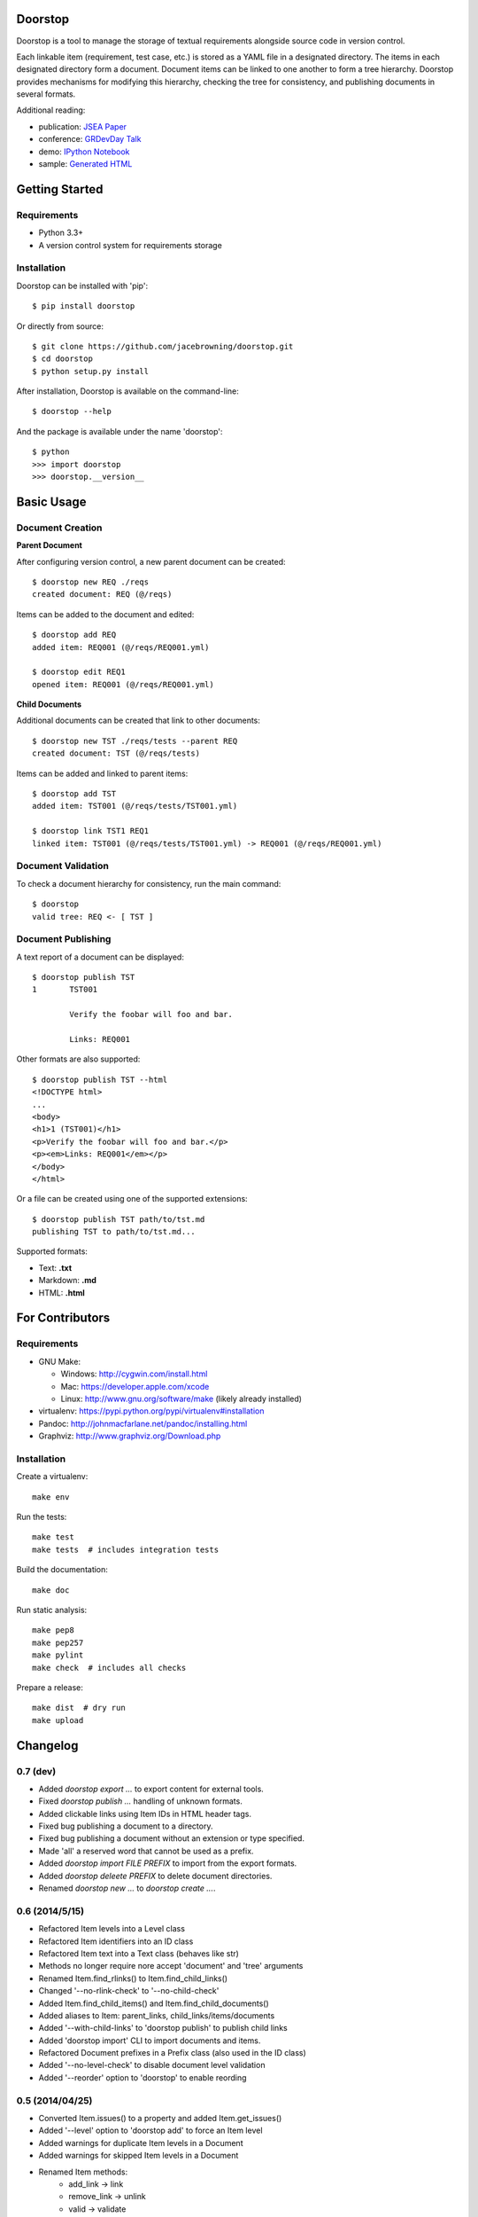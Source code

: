 Doorstop
========

| |Build Status|
| |Coverage Status|
| |PyPI Version|
| |PyPI Downloads|

Doorstop is a tool to manage the storage of textual requirements
alongside source code in version control.

Each linkable item (requirement, test case, etc.) is stored as a YAML
file in a designated directory. The items in each designated directory
form a document. Document items can be linked to one another to form a
tree hierarchy. Doorstop provides mechanisms for modifying this
hierarchy, checking the tree for consistency, and publishing documents
in several formats.

Additional reading:

-  publication: `JSEA
   Paper <http://www.scirp.org/journal/PaperInformation.aspx?PaperID=44268#.UzYtfWRdXEZ>`__
-  conference: `GRDevDay
   Talk <https://speakerdeck.com/jacebrowning/doorstop-requirements-management-using-python-and-version-control>`__
-  demo: `IPython
   Notebook <http://nbviewer.ipython.org/gist/jacebrowning/9754157>`__
-  sample: `Generated HTML <http://jacebrowning.github.io/doorstop>`__

Getting Started
===============

Requirements
------------

-  Python 3.3+
-  A version control system for requirements storage

Installation
------------

Doorstop can be installed with 'pip':

::

    $ pip install doorstop

Or directly from source:

::

    $ git clone https://github.com/jacebrowning/doorstop.git
    $ cd doorstop
    $ python setup.py install

After installation, Doorstop is available on the command-line:

::

    $ doorstop --help

And the package is available under the name 'doorstop':

::

    $ python
    >>> import doorstop
    >>> doorstop.__version__

Basic Usage
===========

Document Creation
-----------------

**Parent Document**

After configuring version control, a new parent document can be created:

::

    $ doorstop new REQ ./reqs
    created document: REQ (@/reqs)

Items can be added to the document and edited:

::

    $ doorstop add REQ
    added item: REQ001 (@/reqs/REQ001.yml)

    $ doorstop edit REQ1
    opened item: REQ001 (@/reqs/REQ001.yml)

**Child Documents**

Additional documents can be created that link to other documents:

::

    $ doorstop new TST ./reqs/tests --parent REQ
    created document: TST (@/reqs/tests)

Items can be added and linked to parent items:

::

    $ doorstop add TST
    added item: TST001 (@/reqs/tests/TST001.yml)

    $ doorstop link TST1 REQ1
    linked item: TST001 (@/reqs/tests/TST001.yml) -> REQ001 (@/reqs/REQ001.yml)

Document Validation
-------------------

To check a document hierarchy for consistency, run the main command:

::

    $ doorstop
    valid tree: REQ <- [ TST ]

Document Publishing
-------------------

A text report of a document can be displayed:

::

    $ doorstop publish TST
    1       TST001

            Verify the foobar will foo and bar.

            Links: REQ001

Other formats are also supported:

::

    $ doorstop publish TST --html
    <!DOCTYPE html>
    ...
    <body>
    <h1>1 (TST001)</h1>
    <p>Verify the foobar will foo and bar.</p>
    <p><em>Links: REQ001</em></p>
    </body>
    </html>

Or a file can be created using one of the supported extensions:

::

    $ doorstop publish TST path/to/tst.md
    publishing TST to path/to/tst.md...

Supported formats:

-  Text: **.txt**
-  Markdown: **.md**
-  HTML: **.html**

For Contributors
================

Requirements
------------

-  GNU Make:

   -  Windows: http://cygwin.com/install.html
   -  Mac: https://developer.apple.com/xcode
   -  Linux: http://www.gnu.org/software/make (likely already installed)

-  virtualenv: https://pypi.python.org/pypi/virtualenv#installation
-  Pandoc: http://johnmacfarlane.net/pandoc/installing.html
-  Graphviz: http://www.graphviz.org/Download.php

Installation
------------

Create a virtualenv:

::

    make env

Run the tests:

::

    make test
    make tests  # includes integration tests

Build the documentation:

::

    make doc

Run static analysis:

::

    make pep8
    make pep257
    make pylint
    make check  # includes all checks

Prepare a release:

::

    make dist  # dry run
    make upload

.. |Build Status| image:: http://img.shields.io/travis/jacebrowning/doorstop/master.svg
   :target: https://travis-ci.org/jacebrowning/doorstop
.. |Coverage Status| image:: http://img.shields.io/coveralls/jacebrowning/doorstop/master.svg
   :target: https://coveralls.io/r/jacebrowning/doorstop
.. |PyPI Version| image:: http://img.shields.io/pypi/v/Doorstop.svg
   :target: https://pypi.python.org/pypi/Doorstop
.. |PyPI Downloads| image:: http://img.shields.io/pypi/dm/Doorstop.svg
   :target: https://pypi.python.org/pypi/Doorstop

Changelog
=========

0.7 (dev)
---------

- Added `doorstop export ...` to export content for external tools.
- Fixed `doorstop publish ...` handling of unknown formats.
- Added clickable links using Item IDs in HTML header tags.
- Fixed bug publishing a document to a directory.
- Fixed bug publishing a document without an extension or type specified.
- Made 'all' a reserved word that cannot be used as a prefix.
- Added `doorstop import FILE PREFIX` to import from the export formats.
- Added `doorstop deleete PREFIX` to delete document directories.
- Renamed `doorstop new ...` to `doorstop create ...`.

0.6 (2014/5/15)
---------------

- Refactored Item levels into a Level class
- Refactored Item identifiers into an ID class
- Refactored Item text into a Text class (behaves like str)
- Methods no longer require nore accept 'document' and 'tree' arguments
- Renamed Item.find_rlinks() to Item.find_child_links()
- Changed '--no-rlink-check' to '--no-child-check'
- Added Item.find_child_items() and Item.find_child_documents()
- Added aliases to Item: parent_links, child_links/items/documents
- Added '--with-child-links' to 'doorstop publish' to publish child links
- Added 'doorstop import' CLI to import documents and items.
- Refactored Document prefixes in a Prefix class (also used in the ID class)
- Added '--no-level-check' to disable document level validation
- Added '--reorder' option to 'doorstop' to enable reording

0.5 (2014/04/25)
----------------

- Converted Item.issues() to a property and added Item.get_issues()
- Added '--level' option to 'doorstop add' to force an Item level
- Added warnings for duplicate Item levels in a Document
- Added warnings for skipped Item levels in a Document
- Renamed Item methods:
    + add_link -> link
    + remove_link -> unlink
    + valid -> validate
- Renamed Document methods:
    + add -> add_item
    + remove -> remove_item
    + valid -> validate
- Renamed Tree methods:
    + new -> new_document
    + add -> add_item
    + remove -> remove_item
    + link -> link_items
    + unlink -> unlink_items
    + edit -> edit_item
    + valid -> validate
- Added doorstop.importer functions to add exiting Documents and Items

0.4.3 (2014/03/18)
------------------

- Fixed storage of 2-part levels ending in a multiple of 10

0.4.2 (2014/03/17)
------------------

- Fixed a case where Item.root was not set

0.4.1 (2014/03/16)
------------------

- Fixed auto save/load decorator order

0.4 (2014/03/16)
----------------

- Added Tree.delete() to delete all Documents and Items
- Added 'doorstop publish all <directory>' to publish Trees and index.html

0.3 (2014/03/12)
----------------

- Added find_document and find_item convenience functions
- Added Document.delete() to delete a Document and its Items

0.2 (2014/03/05)
----------------

- All Item text attributes are now be split by sentences and line-wrapped
- Added Tree.load() for cases when lazy loading is too slow
- Added caching to Tree.find_item() and Tree.find_document()


0.1 (2014/02/17)
----------------

- Top-level Items are no longer required to have a level ending in zero
- Added Item/Document.extended to get a list of extended attribute names


0.0.21 (2014/02/14)
-------------------

- Documents can now have Item files in sub-folders


0.0.20 (2014/02/13)
-------------------

- Updated doorstop.core.report to support lists of Items


0.0.19 (2014/02/13)
-------------------

- Updated doorstop.core.report to support Items or Documents
- Removed the 'iter\_' prefix from all generators


0.0.18 (2014/02/12)
-------------------

- Fixed CSS bullets indent


0.0.17 (2014/01/31)
-------------------

- Added caching of Items in the Document class
- Added Document.remove() to delete an item by its ID
- Item.find_rlinks() will now search the entire tree for links


0.0.16 (2014/01/28)
-------------------

- Added Item.find_rlinks() to return reverse links and child documents
- Changed the logging format
- Added a '--project' argument to provide a path to the root of the project


0.0.15 (2014/01/27)
-------------------

- Fixed a mutable default argument bug in Item creation


0.0.14 (2014/01/27)
--------------------

- Added Tree/Document/Item.iter_issues() method to yield all issues
- Tree/Document/Item.check() now logs all issues rather than failing fast
- Renamed Tree/Document/Item.check() to valid()


0.0.13 (2014/01/25)
-------------------

- Added Document.sep to separate prefix and item numbers.


0.0.12 (2014/01/24)
-------------------

- Fixed missing package data.


0.0.11 (2014/01/23)
-------------------

- Added Item.active property to disable certain items.
- Added Item.dervied property to disable link checking on certain items.


0.0.10 (2014/01/22)
-------------------

- Switched to embedded CSS in generated HTML.
- Shorted default Item and Document string formatting.


0.0.9 (2014/01/21)
------------------

- Added top-down link checking.
- Non-normative items with a zero-ended level are now headings.
- Added a CSS for generated HTML.
- The 'publish' command now accepts an output file path.


0.0.8 (2014/01/16)
------------------

- Searching for 'ref' will now also find filenames.
- Item files can now contain arbitrary fields.
- Document prefixes can now contain numbers, dashes, and periods.
- Added a 'normative' attribute to the Item class.


0.0.7 (2013/12/09)
------------------

- Always showing 'ref' in items.
- Reloading item attributes after a save.
- Inserting lines breaks after sentences in item 'text'.


0.0.6 (2013/12/04)
------------------

- Added basic report creation via 'doorstop publish'.


0.0.5 (2013/11/20)
------------------

- Added item link and reference validation.
- Added cached of loaded items.
- Added preliminary VCS support for Git and Veracity.


0.0.4 (2013/11/04)
------------------

- Implemented 'add', 'remove', 'link', and 'unlink' commands.
- Added basic tree validation.


0.0.3 (2013/10/17)
------------------

- Added the initial Document class.
- Items can now be ordered by 'level' in a Document.
- Initial tutorial created.


0.0.2 (2013/09/25)
------------------

- Changed 'doorstop init' to 'doorstop new'.
- Added the initial Item class.
- Added stubs for the Document class.


0.0.1 (2013/09/11)
------------------

- Initial release of Doorstop.


